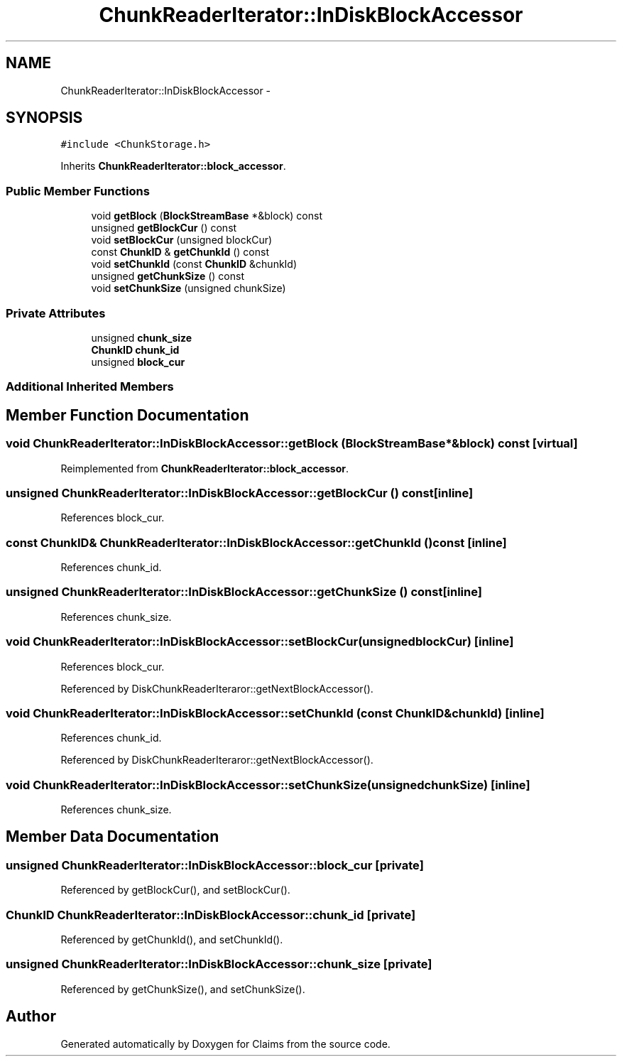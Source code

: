 .TH "ChunkReaderIterator::InDiskBlockAccessor" 3 "Thu Nov 12 2015" "Claims" \" -*- nroff -*-
.ad l
.nh
.SH NAME
ChunkReaderIterator::InDiskBlockAccessor \- 
.SH SYNOPSIS
.br
.PP
.PP
\fC#include <ChunkStorage\&.h>\fP
.PP
Inherits \fBChunkReaderIterator::block_accessor\fP\&.
.SS "Public Member Functions"

.in +1c
.ti -1c
.RI "void \fBgetBlock\fP (\fBBlockStreamBase\fP *&block) const "
.br
.ti -1c
.RI "unsigned \fBgetBlockCur\fP () const "
.br
.ti -1c
.RI "void \fBsetBlockCur\fP (unsigned blockCur)"
.br
.ti -1c
.RI "const \fBChunkID\fP & \fBgetChunkId\fP () const "
.br
.ti -1c
.RI "void \fBsetChunkId\fP (const \fBChunkID\fP &chunkId)"
.br
.ti -1c
.RI "unsigned \fBgetChunkSize\fP () const "
.br
.ti -1c
.RI "void \fBsetChunkSize\fP (unsigned chunkSize)"
.br
.in -1c
.SS "Private Attributes"

.in +1c
.ti -1c
.RI "unsigned \fBchunk_size\fP"
.br
.ti -1c
.RI "\fBChunkID\fP \fBchunk_id\fP"
.br
.ti -1c
.RI "unsigned \fBblock_cur\fP"
.br
.in -1c
.SS "Additional Inherited Members"
.SH "Member Function Documentation"
.PP 
.SS "void ChunkReaderIterator::InDiskBlockAccessor::getBlock (\fBBlockStreamBase\fP *&block) const\fC [virtual]\fP"

.PP
Reimplemented from \fBChunkReaderIterator::block_accessor\fP\&.
.SS "unsigned ChunkReaderIterator::InDiskBlockAccessor::getBlockCur () const\fC [inline]\fP"

.PP
References block_cur\&.
.SS "const \fBChunkID\fP& ChunkReaderIterator::InDiskBlockAccessor::getChunkId () const\fC [inline]\fP"

.PP
References chunk_id\&.
.SS "unsigned ChunkReaderIterator::InDiskBlockAccessor::getChunkSize () const\fC [inline]\fP"

.PP
References chunk_size\&.
.SS "void ChunkReaderIterator::InDiskBlockAccessor::setBlockCur (unsignedblockCur)\fC [inline]\fP"

.PP
References block_cur\&.
.PP
Referenced by DiskChunkReaderIteraror::getNextBlockAccessor()\&.
.SS "void ChunkReaderIterator::InDiskBlockAccessor::setChunkId (const \fBChunkID\fP &chunkId)\fC [inline]\fP"

.PP
References chunk_id\&.
.PP
Referenced by DiskChunkReaderIteraror::getNextBlockAccessor()\&.
.SS "void ChunkReaderIterator::InDiskBlockAccessor::setChunkSize (unsignedchunkSize)\fC [inline]\fP"

.PP
References chunk_size\&.
.SH "Member Data Documentation"
.PP 
.SS "unsigned ChunkReaderIterator::InDiskBlockAccessor::block_cur\fC [private]\fP"

.PP
Referenced by getBlockCur(), and setBlockCur()\&.
.SS "\fBChunkID\fP ChunkReaderIterator::InDiskBlockAccessor::chunk_id\fC [private]\fP"

.PP
Referenced by getChunkId(), and setChunkId()\&.
.SS "unsigned ChunkReaderIterator::InDiskBlockAccessor::chunk_size\fC [private]\fP"

.PP
Referenced by getChunkSize(), and setChunkSize()\&.

.SH "Author"
.PP 
Generated automatically by Doxygen for Claims from the source code\&.

